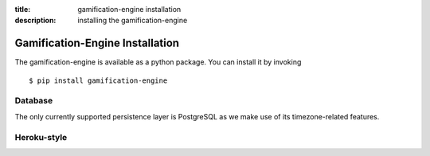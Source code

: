 :title: gamification-engine installation
:description: installing the gamification-engine

Gamification-Engine Installation
--------------------------------

The gamification-engine is available as a python package.
You can install it by invoking

.. highlight:: bash

::

    $ pip install gamification-engine
    

Database
========

The only currently supported persistence layer is PostgreSQL as we make use of its timezone-related features.



Heroku-style
============
